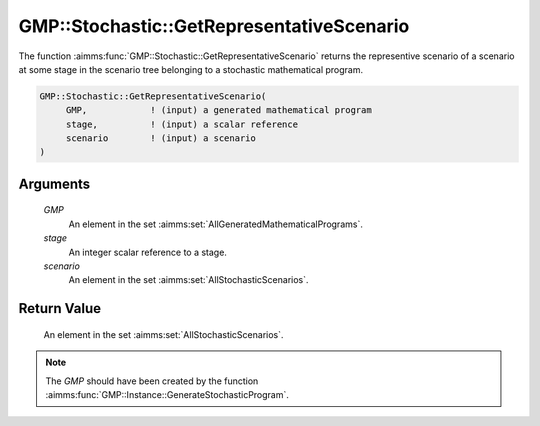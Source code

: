 .. aimms:function:: GMP::Stochastic::GetRepresentativeScenario(GMP, stage, scenario)

.. _GMP::Stochastic::GetRepresentativeScenario:

GMP::Stochastic::GetRepresentativeScenario
==========================================

The function :aimms:func:`GMP::Stochastic::GetRepresentativeScenario` returns the
representive scenario of a scenario at some stage in the scenario tree
belonging to a stochastic mathematical program.

.. code-block:: aimms

    GMP::Stochastic::GetRepresentativeScenario(
         GMP,            ! (input) a generated mathematical program
         stage,          ! (input) a scalar reference
         scenario        ! (input) a scenario
    )

Arguments
---------

    *GMP*
        An element in the set :aimms:set:`AllGeneratedMathematicalPrograms`.

    *stage*
        An integer scalar reference to a stage.

    *scenario*
        An element in the set :aimms:set:`AllStochasticScenarios`.

Return Value
------------

    An element in the set :aimms:set:`AllStochasticScenarios`.

.. note::

    The *GMP* should have been created by the function
    :aimms:func:`GMP::Instance::GenerateStochasticProgram`.

.. seealso::

    - :aimms:func:`GMP::Instance::GenerateStochasticProgram`.
    - :aimms:func:`GMP::Stochastic::GetRelativeWeight`. 
    - See :doc:`optimization-modeling-components/robust-optimization/basic-concepts` of the Language Reference for more details on scenario tree, scenarios and stages.

